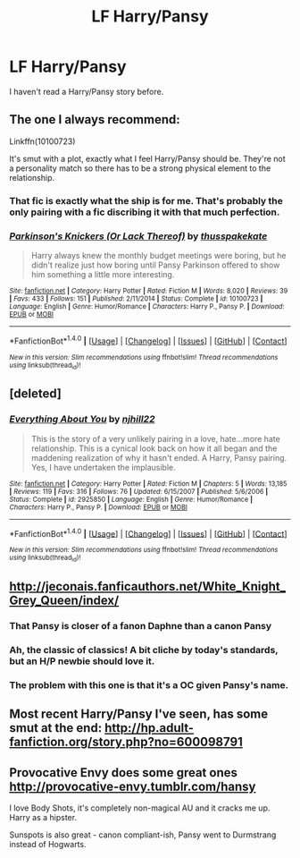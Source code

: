 #+TITLE: LF Harry/Pansy

* LF Harry/Pansy
:PROPERTIES:
:Score: 4
:DateUnix: 1481500105.0
:DateShort: 2016-Dec-12
:FlairText: Request
:END:
I haven't read a Harry/Pansy story before.


** The one I always recommend:

Linkffn(10100723)

It's smut with a plot, exactly what I feel Harry/Pansy should be. They're not a personality match so there has to be a strong physical element to the relationship.
:PROPERTIES:
:Author: Taure
:Score: 8
:DateUnix: 1481566948.0
:DateShort: 2016-Dec-12
:END:

*** That fic is exactly what the ship is for me. That's probably the only pairing with a fic discribing it with that much perfection.
:PROPERTIES:
:Author: Kaeling
:Score: 3
:DateUnix: 1481907559.0
:DateShort: 2016-Dec-16
:END:


*** [[http://www.fanfiction.net/s/10100723/1/][*/Parkinson's Knickers (Or Lack Thereof)/*]] by [[https://www.fanfiction.net/u/3072033/thusspakekate][/thusspakekate/]]

#+begin_quote
  Harry always knew the monthly budget meetings were boring, but he didn't realize just how boring until Pansy Parkinson offered to show him something a little more interesting.
#+end_quote

^{/Site/: [[http://www.fanfiction.net/][fanfiction.net]] *|* /Category/: Harry Potter *|* /Rated/: Fiction M *|* /Words/: 8,020 *|* /Reviews/: 39 *|* /Favs/: 433 *|* /Follows/: 151 *|* /Published/: 2/11/2014 *|* /Status/: Complete *|* /id/: 10100723 *|* /Language/: English *|* /Genre/: Humor/Romance *|* /Characters/: Harry P., Pansy P. *|* /Download/: [[http://www.ff2ebook.com/old/ffn-bot/index.php?id=10100723&source=ff&filetype=epub][EPUB]] or [[http://www.ff2ebook.com/old/ffn-bot/index.php?id=10100723&source=ff&filetype=mobi][MOBI]]}

--------------

*FanfictionBot*^{1.4.0} *|* [[[https://github.com/tusing/reddit-ffn-bot/wiki/Usage][Usage]]] | [[[https://github.com/tusing/reddit-ffn-bot/wiki/Changelog][Changelog]]] | [[[https://github.com/tusing/reddit-ffn-bot/issues/][Issues]]] | [[[https://github.com/tusing/reddit-ffn-bot/][GitHub]]] | [[[https://www.reddit.com/message/compose?to=tusing][Contact]]]

^{/New in this version: Slim recommendations using/ ffnbot!slim! /Thread recommendations using/ linksub(thread_id)!}
:PROPERTIES:
:Author: FanfictionBot
:Score: 2
:DateUnix: 1481566952.0
:DateShort: 2016-Dec-12
:END:


** [deleted]
:PROPERTIES:
:Score: 3
:DateUnix: 1481589721.0
:DateShort: 2016-Dec-13
:END:

*** [[http://www.fanfiction.net/s/2925850/1/][*/Everything About You/*]] by [[https://www.fanfiction.net/u/1038622/njhill22][/njhill22/]]

#+begin_quote
  This is the story of a very unlikely pairing in a love, hate...more hate relationship. This is a cynical look back on how it all began and the maddening realization of why it hasn't ended. A Harry, Pansy pairing. Yes, I have undertaken the implausible.
#+end_quote

^{/Site/: [[http://www.fanfiction.net/][fanfiction.net]] *|* /Category/: Harry Potter *|* /Rated/: Fiction M *|* /Chapters/: 5 *|* /Words/: 13,185 *|* /Reviews/: 119 *|* /Favs/: 316 *|* /Follows/: 76 *|* /Updated/: 6/15/2007 *|* /Published/: 5/6/2006 *|* /Status/: Complete *|* /id/: 2925850 *|* /Language/: English *|* /Genre/: Humor/Romance *|* /Characters/: Harry P., Pansy P. *|* /Download/: [[http://www.ff2ebook.com/old/ffn-bot/index.php?id=2925850&source=ff&filetype=epub][EPUB]] or [[http://www.ff2ebook.com/old/ffn-bot/index.php?id=2925850&source=ff&filetype=mobi][MOBI]]}

--------------

*FanfictionBot*^{1.4.0} *|* [[[https://github.com/tusing/reddit-ffn-bot/wiki/Usage][Usage]]] | [[[https://github.com/tusing/reddit-ffn-bot/wiki/Changelog][Changelog]]] | [[[https://github.com/tusing/reddit-ffn-bot/issues/][Issues]]] | [[[https://github.com/tusing/reddit-ffn-bot/][GitHub]]] | [[[https://www.reddit.com/message/compose?to=tusing][Contact]]]

^{/New in this version: Slim recommendations using/ ffnbot!slim! /Thread recommendations using/ linksub(thread_id)!}
:PROPERTIES:
:Author: FanfictionBot
:Score: 1
:DateUnix: 1481589738.0
:DateShort: 2016-Dec-13
:END:


** [[http://jeconais.fanficauthors.net/White_Knight_Grey_Queen/index/]]
:PROPERTIES:
:Author: deirox
:Score: 2
:DateUnix: 1481500896.0
:DateShort: 2016-Dec-12
:END:

*** That Pansy is closer of a fanon Daphne than a canon Pansy
:PROPERTIES:
:Author: Kaeling
:Score: 3
:DateUnix: 1481908945.0
:DateShort: 2016-Dec-16
:END:


*** Ah, the classic of classics! A bit cliche by today's standards, but an H/P newbie should love it.
:PROPERTIES:
:Author: Karasu-sama
:Score: 1
:DateUnix: 1481511427.0
:DateShort: 2016-Dec-12
:END:


*** The problem with this one is that it's a OC given Pansy's name.
:PROPERTIES:
:Author: Taure
:Score: 1
:DateUnix: 1481566991.0
:DateShort: 2016-Dec-12
:END:


** Most recent Harry/Pansy I've seen, has some smut at the end: [[http://hp.adult-fanfiction.org/story.php?no=600098791]]
:PROPERTIES:
:Author: Ch1pp
:Score: 1
:DateUnix: 1481539231.0
:DateShort: 2016-Dec-12
:END:


** Provocative Envy does some great ones [[http://provocative-envy.tumblr.com/hansy]]

I love Body Shots, it's completely non-magical AU and it cracks me up. Harry as a hipster.

Sunspots is also great - canon compliant-ish, Pansy went to Durmstrang instead of Hogwarts.
:PROPERTIES:
:Author: corisilvermoon
:Score: 1
:DateUnix: 1481566224.0
:DateShort: 2016-Dec-12
:END:
